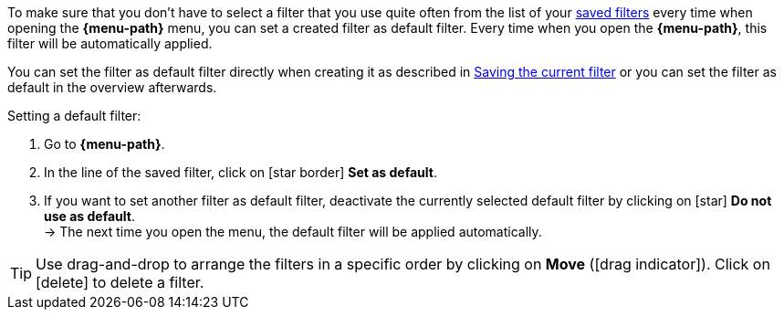 ////
Infos zur Datei:
Titel: Filter als Standard festlegen (je nach Ebene der Überschrift selbst einfügen)

:menu-path:
:ui-name:
////

To make sure that you don’t have to select a filter that you use quite often from the list of your <<#apply-saved-filters, saved filters>> every time when opening the *{menu-path}* menu, you can set a created filter as default filter. Every time when you open the *{menu-path}*, this filter will be automatically applied.

You can set the filter as default filter directly when creating it as described in <<#save-current-filter, Saving the current filter>> or you can set the filter as default in the overview afterwards.

[.instruction]
Setting a default filter:

. Go to *{menu-path}*.
. In the line of the saved filter, click on icon:star_border[set=material] *Set as default*.
. If you want to set another filter as default filter, deactivate the currently selected default filter by clicking on icon:star[set=material] *Do not use as default*. +
→ The next time you open the menu, the default filter will be applied automatically.

[TIP]
Use drag-and-drop to arrange the filters in a specific order by clicking on *Move* (icon:drag_indicator[set=material]). Click on icon:delete[set=material] to delete a filter.
